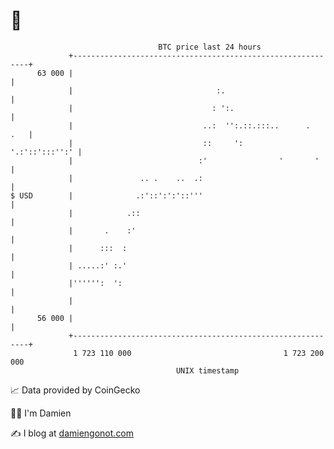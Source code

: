 * 👋

#+begin_example
                                    BTC price last 24 hours                    
                +------------------------------------------------------------+ 
         63 000 |                                                            | 
                |                                :.                          | 
                |                               : ':.                        | 
                |                             ..:  '':.::.:::..      .   .   | 
                |                             ::     ':       '.:'::':::'':' | 
                |                            :'                '       '     | 
                |               .. .    ..  .:                               | 
   $ USD        |              .:'::':':'::'''                               | 
                |            .::                                             | 
                |       .    :'                                              | 
                |      :::  :                                                | 
                | .....:' :.'                                                | 
                |'''''':  ':                                                 | 
                |                                                            | 
         56 000 |                                                            | 
                +------------------------------------------------------------+ 
                 1 723 110 000                                  1 723 200 000  
                                        UNIX timestamp                         
#+end_example
📈 Data provided by CoinGecko

🧑‍💻 I'm Damien

✍️ I blog at [[https://www.damiengonot.com][damiengonot.com]]
